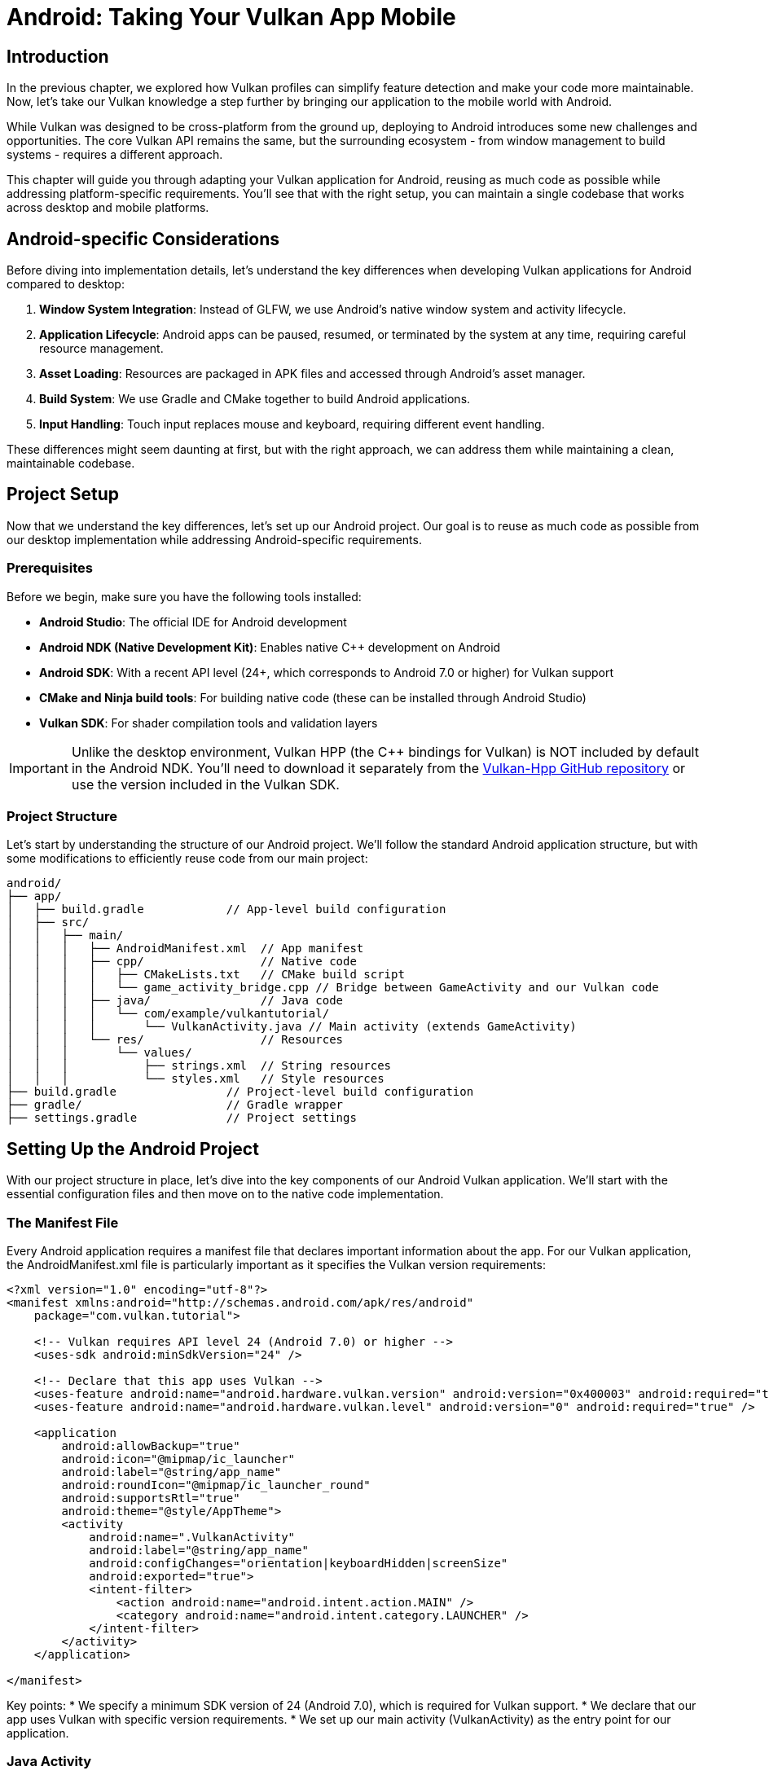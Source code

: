 :pp: {plus}{plus}

= Android: Taking Your Vulkan App Mobile

== Introduction

In the previous chapter, we explored how Vulkan profiles can simplify feature detection and make your code more maintainable. Now, let's take our Vulkan knowledge a step further by bringing our application to the mobile world with Android.

While Vulkan was designed to be cross-platform from the ground up, deploying to Android introduces some new challenges and opportunities. The core Vulkan API remains the same, but the surrounding ecosystem - from window management to build systems - requires a different approach.

This chapter will guide you through adapting your Vulkan application for Android, reusing as much code as possible while addressing platform-specific requirements. You'll see that with the right setup, you can maintain a single codebase that works across desktop and mobile platforms.

== Android-specific Considerations

Before diving into implementation details, let's understand the key differences when developing Vulkan applications for Android compared to desktop:

1. *Window System Integration*: Instead of GLFW, we use Android's native window system and activity lifecycle.
2. *Application Lifecycle*: Android apps can be paused, resumed, or terminated by the system at any time, requiring careful resource management.
3. *Asset Loading*: Resources are packaged in APK files and accessed through Android's asset manager.
4. *Build System*: We use Gradle and CMake together to build Android applications.
5. *Input Handling*: Touch input replaces mouse and keyboard, requiring different event handling.

These differences might seem daunting at first, but with the right approach, we can address them while maintaining a clean, maintainable codebase.

== Project Setup

Now that we understand the key differences, let's set up our Android project. Our goal is to reuse as much code as possible from our desktop implementation while addressing Android-specific requirements.

=== Prerequisites

Before we begin, make sure you have the following tools installed:

* *Android Studio*: The official IDE for Android development
* *Android NDK (Native Development Kit)*: Enables native C++ development on Android
* *Android SDK*: With a recent API level (24+, which corresponds to Android 7.0 or higher) for Vulkan support
* *CMake and Ninja build tools*: For building native code (these can be installed through Android Studio)
* *Vulkan SDK*: For shader compilation tools and validation layers

[IMPORTANT]
====
Unlike the desktop environment, Vulkan HPP (the C++ bindings for Vulkan) is NOT included by default in the Android NDK. You'll need to download it separately from the https://github.com/KhronosGroup/Vulkan-Hpp[Vulkan-Hpp GitHub repository] or use the version included in the Vulkan SDK.
====

=== Project Structure

Let's start by understanding the structure of our Android project. We'll follow the standard Android application structure, but with some modifications to efficiently reuse code from our main project:

[source]
----
android/
├── app/
│   ├── build.gradle            // App-level build configuration
│   ├── src/
│   │   ├── main/
│   │   │   ├── AndroidManifest.xml  // App manifest
│   │   │   ├── cpp/                 // Native code
│   │   │   │   ├── CMakeLists.txt   // CMake build script
│   │   │   │   └── game_activity_bridge.cpp // Bridge between GameActivity and our Vulkan code
│   │   │   ├── java/                // Java code
│   │   │   │   └── com/example/vulkantutorial/
│   │   │   │       └── VulkanActivity.java // Main activity (extends GameActivity)
│   │   │   └── res/                 // Resources
│   │   │       └── values/
│   │   │           ├── strings.xml  // String resources
│   │   │           └── styles.xml   // Style resources
├── build.gradle                // Project-level build configuration
├── gradle/                     // Gradle wrapper
├── settings.gradle             // Project settings
----

== Setting Up the Android Project

With our project structure in place, let's dive into the key components of our Android Vulkan application. We'll start with the essential configuration files and then move on to the native code implementation.

=== The Manifest File

Every Android application requires a manifest file that declares important information about the app. For our Vulkan application, the AndroidManifest.xml file is particularly important as it specifies the Vulkan version requirements:

[source,xml]
----
<?xml version="1.0" encoding="utf-8"?>
<manifest xmlns:android="http://schemas.android.com/apk/res/android"
    package="com.vulkan.tutorial">

    <!-- Vulkan requires API level 24 (Android 7.0) or higher -->
    <uses-sdk android:minSdkVersion="24" />

    <!-- Declare that this app uses Vulkan -->
    <uses-feature android:name="android.hardware.vulkan.version" android:version="0x400003" android:required="true" />
    <uses-feature android:name="android.hardware.vulkan.level" android:version="0" android:required="true" />

    <application
        android:allowBackup="true"
        android:icon="@mipmap/ic_launcher"
        android:label="@string/app_name"
        android:roundIcon="@mipmap/ic_launcher_round"
        android:supportsRtl="true"
        android:theme="@style/AppTheme">
        <activity
            android:name=".VulkanActivity"
            android:label="@string/app_name"
            android:configChanges="orientation|keyboardHidden|screenSize"
            android:exported="true">
            <intent-filter>
                <action android:name="android.intent.action.MAIN" />
                <category android:name="android.intent.category.LAUNCHER" />
            </intent-filter>
        </activity>
    </application>

</manifest>
----

Key points:
* We specify a minimum SDK version of 24 (Android 7.0), which is required for Vulkan support.
* We declare that our app uses Vulkan with specific version requirements.
* We set up our main activity (VulkanActivity) as the entry point for our application.

=== Java Activity

After configuring the manifest, we need to create the Java side of our application. While most of our Vulkan code will run in native C++, we still need a Java activity to serve as the entry point for our application.

For our Vulkan application, we'll use the GameActivity from the Android Game SDK instead of the traditional NativeActivity. This modern approach offers better performance and features specifically designed for games and graphics-intensive applications:

[source,java]
----
package com.vulkan.tutorial;

import android.os.Bundle;
import android.view.WindowManager;
import com.google.androidgamesdk.GameActivity;

public class VulkanActivity extends GameActivity {
    @Override
    protected void onCreate(Bundle savedInstanceState) {
        super.onCreate(savedInstanceState);

        // Keep the screen on while the app is running
        getWindow().addFlags(WindowManager.LayoutParams.FLAG_KEEP_SCREEN_ON);
    }

    // Load the native library
    static {
        System.loadLibrary("vulkan_tutorial_android");
    }
}
----

Key points:
* We extend GameActivity from the Android Game SDK, which provides a more optimized bridge between Java and native code.
* GameActivity offers better performance for games and graphics-intensive applications compared to NativeActivity.
* We load our native library ("vulkan_tutorial_android") which contains our Vulkan implementation.

=== Build Configuration

With our Java activity in place, we need to configure the build process. Android uses Gradle as its build system, which we'll configure to work with our native Vulkan code and assets.

The build configuration is split across multiple files, with different responsibilities:

Project-level build.gradle:
[source,groovy]
----
buildscript {
    repositories {
        google()
        mavenCentral()
    }
    dependencies {
        classpath 'com.android.tools.build:gradle:7.2.2'
    }
}

allprojects {
    repositories {
        google()
        mavenCentral()
    }
}

task clean(type: Delete) {
    delete rootProject.buildDir
}
----

App-level build.gradle:
[source,groovy]
----
plugins {
    id 'com.android.application'
}

android {
    compileSdkVersion 33
    defaultConfig {
        applicationId "com.vulkan.tutorial"
        minSdkVersion 24
        targetSdkVersion 33
        versionCode 1
        versionName "1.0"
    }

    buildTypes {
        release {
            minifyEnabled false
            proguardFiles getDefaultProguardFile('proguard-android-optimize.txt'), 'proguard-rules.pro'
        }
    }

    compileOptions {
        sourceCompatibility JavaVersion.VERSION_1_8
        targetCompatibility JavaVersion.VERSION_1_8
    }

    externalNativeBuild {
        cmake {
            path "src/main/cpp/CMakeLists.txt"
            version "3.22.1"
        }
    }

    ndkVersion "25.2.9519653"

    // Use assets from the main project and locally compiled shaders
    sourceSets {
        main {
            assets {
                srcDirs = [
                    // Point to the main project's assets
                    '../../../../',  // For models and textures in the attachments directory
                    // Use locally compiled shaders from the build directory for all ABIs
                    // These paths are relative to the app directory
                    '.externalNativeBuild/cmake/debug/arm64-v8a/shaders',
                    '.externalNativeBuild/cmake/debug/armeabi-v7a/shaders',
                    '.externalNativeBuild/cmake/debug/x86/shaders',
                    '.externalNativeBuild/cmake/debug/x86_64/shaders',
                    // Also include release build paths
                    '.externalNativeBuild/cmake/release/arm64-v8a/shaders',
                    '.externalNativeBuild/cmake/release/armeabi-v7a/shaders',
                    '.externalNativeBuild/cmake/release/x86/shaders',
                    '.externalNativeBuild/cmake/release/x86_64/shaders'
                ]
            }
        }
    }
}

dependencies {
    implementation 'androidx.appcompat:appcompat:1.6.1'
    implementation 'com.google.android.material:material:1.9.0'
    implementation 'com.google.androidgamesdk:game-activity:1.2.0'
}
----

Key points:
* We specify the minimum SDK version as 24 (Android 7.0) for Vulkan support.
* We configure CMake to build our native code.
* We include the game-activity dependency for better performance.
* We set up asset directories to reference the main project's assets and locally compiled shaders.
* This approach avoids duplicating assets and ensures we're using the latest versions.

=== CMake Configuration

While Gradle handles the overall Android build process, we use CMake to build our native C++ code. This is where we'll set up our Vulkan environment, compile shaders, and link against the necessary libraries.

Let's examine our CMakeLists.txt file, which is the heart of our native code configuration:

[source,cmake]
----
cmake_minimum_required(VERSION 3.22.1)

project(vulkan_tutorial_android)

# Set the path to the main CMakeLists.txt relative to this file
set(MAIN_CMAKE_PATH "${CMAKE_CURRENT_SOURCE_DIR}/../../../../../../CMakeLists.txt")

# Find the Vulkan package
find_package(Vulkan REQUIRED)

# Set up shader compilation tools
add_executable(glslang::validator IMPORTED)
find_program(GLSLANG_VALIDATOR "glslangValidator" HINTS $ENV{VULKAN_SDK}/bin REQUIRED)
set_property(TARGET glslang::validator PROPERTY IMPORTED_LOCATION "${GLSLANG_VALIDATOR}")

# Define shader building function
function(add_shaders_target TARGET)
  cmake_parse_arguments("SHADER" "" "CHAPTER_NAME" "SOURCES" ${ARGN})
  set(SHADERS_DIR ${SHADER_CHAPTER_NAME}/shaders)
  add_custom_command(
    OUTPUT ${SHADERS_DIR}
    COMMAND ${CMAKE_COMMAND} -E make_directory ${SHADERS_DIR}
  )
  add_custom_command(
    OUTPUT ${SHADERS_DIR}/frag.spv ${SHADERS_DIR}/vert.spv
    COMMAND glslang::validator
    ARGS --target-env vulkan1.0 ${SHADER_SOURCES} --quiet
    WORKING_DIRECTORY ${SHADERS_DIR}
    DEPENDS ${SHADERS_DIR} ${SHADER_SOURCES}
    COMMENT "Compiling Shaders"
    VERBATIM
  )
  add_custom_target(${TARGET} DEPENDS ${SHADERS_DIR}/frag.spv ${SHADERS_DIR}/vert.spv)
endfunction()

# Include the game-activity library
find_package(game-activity REQUIRED CONFIG)
include_directories(${ANDROID_NDK}/sources/android/game-activity/include)

# Set C++ standard to match the main project
set(CMAKE_CXX_STANDARD 20)
set(CMAKE_CXX_STANDARD_REQUIRED ON)

# Add the Vulkan C++ module
add_library(VulkanCppModule SHARED)
target_compile_definitions(VulkanCppModule
    PUBLIC VULKAN_HPP_DISPATCH_LOADER_DYNAMIC=1 VULKAN_HPP_NO_STRUCT_CONSTRUCTORS=1
)
target_include_directories(VulkanCppModule
    PRIVATE
    "${Vulkan_INCLUDE_DIR}"
)
target_link_libraries(VulkanCppModule
    PUBLIC
    ${Vulkan_LIBRARIES}
)
set_target_properties(VulkanCppModule PROPERTIES CXX_STANDARD 20)

# Set up the C++ module file set
target_sources(VulkanCppModule
    PUBLIC
    FILE_SET cxx_modules TYPE CXX_MODULES
    BASE_DIRS
    "${Vulkan_INCLUDE_DIR}"
    FILES
    "${Vulkan_INCLUDE_DIR}/vulkan/vulkan.cppm"
)

# Set up shader compilation for 34_android
set(SHADER_SOURCE_DIR "${CMAKE_CURRENT_SOURCE_DIR}/../../../../../../attachments")
set(SHADER_OUTPUT_DIR "${CMAKE_CURRENT_BINARY_DIR}/shaders")
file(MAKE_DIRECTORY ${SHADER_OUTPUT_DIR})

# Copy shader source files to the build directory
configure_file(
    "${SHADER_SOURCE_DIR}/27_shader_depth.frag"
    "${SHADER_OUTPUT_DIR}/27_shader_depth.frag"
    COPYONLY
)
configure_file(
    "${SHADER_SOURCE_DIR}/27_shader_depth.vert"
    "${SHADER_OUTPUT_DIR}/27_shader_depth.vert"
    COPYONLY
)

# Compile shaders
set(SHADER_SOURCES "${SHADER_OUTPUT_DIR}/27_shader_depth.frag" "${SHADER_OUTPUT_DIR}/27_shader_depth.vert")
add_shaders_target(android_shaders CHAPTER_NAME "${SHADER_OUTPUT_DIR}" SOURCES ${SHADER_SOURCES})

# Add the main native library
add_library(vulkan_tutorial_android SHARED
    ${CMAKE_CURRENT_SOURCE_DIR}/../../../../../../attachments/34_android.cpp
    game_activity_bridge.cpp
)

# Add dependency on shader compilation
add_dependencies(vulkan_tutorial_android android_shaders)

# Set include directories
target_include_directories(vulkan_tutorial_android PRIVATE
    ${CMAKE_CURRENT_SOURCE_DIR}
    ${Vulkan_INCLUDE_DIR}
    ${ANDROID_NDK}/sources/android/game-activity/include
)

# Link against libraries
target_link_libraries(vulkan_tutorial_android
    VulkanCppModule
    game-activity::game-activity
    android
    log
    ${Vulkan_LIBRARIES}
)
----

Key points:
* We find the Vulkan package and include the game-activity library instead of native_app_glue.
* We set up shader compilation tools and define a function to compile shaders.
* We set the C++ standard to C++20 and create a Vulkan C++ module.
* We set up shader compilation for the 34_android chapter, copying shader source files from the main project.
* We add the main native library, which uses the 34_android.cpp file from the main project and a bridge file to connect with GameActivity.
* We link against the necessary libraries, including game-activity.

== Native Implementation

Now that we've set up our build configuration, let's dive into the native C++ code that powers our Vulkan application on Android. This is where the real magic happens - we'll see how to adapt our existing Vulkan code to work on Android while minimizing platform-specific changes.

One of the key advantages of our approach is code reuse. Instead of maintaining separate codebases for desktop and Android, we've structured our project to share as much code as possible:

1. *34_android.cpp*: This is the same file used in our main project, containing the core Vulkan implementation. By reusing this file, we ensure that our rendering code is identical across platforms.

2. *game_activity_bridge.cpp*: This small bridge file connects the Android GameActivity to our core Vulkan code. It handles the platform-specific initialization and event processing.

This separation of concerns allows us to focus on the Vulkan implementation without getting bogged down in platform-specific details. When we make improvements to our rendering code, both desktop and Android versions benefit automatically.

=== GameActivity Bridge

Let's take a closer look at our bridge code, which is the key to connecting our Java GameActivity with our native Vulkan implementation. This small but crucial file handles the translation between Android's Java-based activity lifecycle and our C++ code:

[source,cpp]
----
#include <game-activity/GameActivity.h>
#include <game-activity/native_app_glue/android_native_app_glue.h>
#include <android/log.h>

// Define logging macros
#define LOGI(...) ((void)__android_log_print(ANDROID_LOG_INFO, "VulkanTutorial", __VA_ARGS__))
#define LOGW(...) ((void)__android_log_print(ANDROID_LOG_WARN, "VulkanTutorial", __VA_ARGS__))
#define LOGE(...) ((void)__android_log_print(ANDROID_LOG_ERROR, "VulkanTutorial", __VA_ARGS__))

// Forward declaration of the main entry point
extern "C" void android_main(android_app* app);

// GameActivity entry point
extern "C" {
    void GameActivity_onCreate(GameActivity* activity) {
        LOGI("GameActivity_onCreate");

        // Create an android_app structure
        android_app* app = new android_app();
        memset(app, 0, sizeof(android_app));

        // Set up the android_app structure
        app->activity = activity;
        app->window = activity->window;

        // Call the original android_main function
        android_main(app);

        // Clean up
        delete app;
    }
}
----

This bridge code:
1. Creates an android_app structure compatible with our Vulkan code
2. Sets up the necessary connections between GameActivity and our code
3. Calls the android_main function in our 34_android.cpp file

=== Android Entry Point

Once our bridge code has created the android_app structure, it calls the android_main function, which serves as the entry point for our native code. This function is defined in our 34_android.cpp file and is analogous to the main() function in desktop applications:

Let's look at how we initialize our Vulkan application from this entry point:

[source,cpp]
----
void android_main(android_app* app) {
    try {
        // Create and run the Vulkan application
        HelloTriangleApplication application(app);
        application.run();
    } catch (const std::exception& e) {
        LOGE("Exception caught: %s", e.what());
    }
}
----

=== Creating the Vulkan Surface

One of the key platform-specific differences in our Vulkan implementation is how we create the surface. On desktop, we used GLFW to create a window and surface. On Android, we need to use the VK_KHR_android_surface extension to create a surface from the native Android window.

Here's how we create a Vulkan surface on Android:

[source,cpp]
----
void createSurface() {
    VkSurfaceKHR _surface;
    VkResult result = VK_SUCCESS;

    // Create Android surface
    result = vkCreateAndroidSurfaceKHR(
        *instance,
        &(VkAndroidSurfaceCreateInfoKHR{
            .sType = VK_STRUCTURE_TYPE_ANDROID_SURFACE_CREATE_INFO_KHR,
            .pNext = nullptr,
            .flags = 0,
            .window = androidApp->window
        }),
        nullptr,
        &_surface
    );

    if (result != VK_SUCCESS) {
        throw std::runtime_error("Failed to create Android surface");
    }

    surface = vk::raii::SurfaceKHR(instance, _surface);
}
----

=== Handling Android Events

Another important platform-specific aspect is event handling. Android applications have a different lifecycle compared to desktop applications - they can be paused, resumed, or terminated by the system at any time. We need to handle these events properly to ensure our Vulkan resources are managed correctly.

Here's how we handle Android-specific events in our application:

[source,cpp]
----
static void handleAppCommand(android_app* app, int32_t cmd) {
    auto* vulkanApp = static_cast<VulkanApplication*>(app->userData);
    switch (cmd) {
        case APP_CMD_INIT_WINDOW:
            // Window created, initialize Vulkan
            if (app->window != nullptr) {
                vulkanApp->initVulkan();
            }
            break;
        case APP_CMD_TERM_WINDOW:
            // Window destroyed, clean up Vulkan
            vulkanApp->cleanup();
            break;
        default:
            break;
    }
}

static int32_t handleInputEvent(android_app* app, AInputEvent* event) {
    auto* vulkanApp = static_cast<VulkanApplication*>(app->userData);
    if (AInputEvent_getType(event) == AINPUT_EVENT_TYPE_MOTION) {
        // Handle touch events
        float x = AMotionEvent_getX(event, 0);
        float y = AMotionEvent_getY(event, 0);

        // Process touch coordinates
        // ...

        return 1;
    }
    return 0;
}
----

== Cross-Platform Implementation

While we've focused on Android-specific code so far, our approach allows us to maintain a single codebase that works on both desktop and Android platforms. This is achieved through careful use of preprocessor directives and platform-specific abstractions.

=== Platform Detection

The first step in our cross-platform approach is to detect which platform we're building for. We use preprocessor directives to check for platform-specific predefined macros:

[source,cpp]
----
// Platform detection
#if defined(__ANDROID__)
    #define PLATFORM_ANDROID 1
#else
    #define PLATFORM_DESKTOP 1
#endif
----

This approach leverages the standard predefined macro `__ANDROID__` which is automatically defined by the compiler when building for Android platforms. These platform macros are then used throughout the code to conditionally compile platform-specific code.

=== Consistent Class Structure

To maintain a clean and consistent codebase, we use the same class name (`HelloTriangleApplication`) for both platforms. This makes it easier to understand the code and reduces the need for platform-specific branches:

[source,cpp]
----
// Cross-platform application class
class HelloTriangleApplication {
public:
#if PLATFORM_DESKTOP
    // Desktop constructor
    HelloTriangleApplication() {
        // No Android-specific initialization needed
    }
#else
    // Android constructor
    HelloTriangleApplication(android_app* app) : androidApp(app) {
        // Android-specific initialization
    }
#endif
    // ... rest of the class ...
};
----

=== Platform-Specific Includes

Different platforms require different header files. We use preprocessor directives to include the appropriate headers:

[source,cpp]
----
// Platform-specific includes
#if PLATFORM_ANDROID
    // Android-specific includes
    #include <android/log.h>
    #include <android_native_app_glue.h>
    #include <android/asset_manager.h>
    #include <android/asset_manager_jni.h>
#else
    // Desktop-specific includes
    #define GLFW_INCLUDE_VULKAN
    #include <GLFW/glfw3.h>
    #include <stb_image.h>
    #include <tiny_obj_loader.h>
#endif
----

=== Cross-Platform File Loading

File loading is one of the key differences between desktop and Android platforms. On desktop, we load files from the filesystem, while on Android, we load them from the APK's assets. We've created a cross-platform file loading function that works on both platforms:

[source,cpp]
----
// Cross-platform file reading function
std::vector<char> readFile(const std::string& filename, std::optional<AAssetManager*> assetManager = std::nullopt) {
#if PLATFORM_ANDROID
    // On Android, use asset manager if provided
    if (assetManager.has_value() && *assetManager != nullptr) {
        // Open the asset
        AAsset* asset = AAssetManager_open(*assetManager, filename.c_str(), AASSET_MODE_BUFFER);
        // ... read file from asset ...
        return buffer;
    }
#endif

    // Desktop version or Android fallback to filesystem
    std::ifstream file(filename, std::ios::ate | std::ios::binary);
    // ... read file from filesystem ...
    return buffer;
}
----

=== Platform-Specific Entry Points

Each platform has its own entry point. On desktop, we use the standard `main()` function, while on Android, we use the `android_main()` function:

[source,cpp]
----
// Platform-specific entry point
#if PLATFORM_ANDROID
// Android main entry point
void android_main(android_app* app) {
    // Android-specific initialization
    try {
        HelloTriangleApplication vulkanApp(app);
        vulkanApp.run();
    } catch (const std::exception& e) {
        LOGE("Exception caught: %s", e.what());
    }
}
#else
// Desktop main entry point
int main() {
    try {
        HelloTriangleApplication app;
        app.run();
    } catch (const std::exception& e) {
        std::cerr << e.what() << std::endl;
        return EXIT_FAILURE;
    }
    return EXIT_SUCCESS;
}
#endif
----

=== Build System Integration

Our cross-platform approach leverages the compiler's built-in platform detection capabilities. Since the `__ANDROID__` macro is automatically defined by the compiler when building for Android, we don't need to explicitly define platform macros in our build system.

This approach has several advantages:
1. *Simplicity*: We don't need to maintain platform-specific compile definitions in our CMake files.
2. *Reliability*: We rely on standard compiler behavior rather than custom definitions.
3. *Maintainability*: Less build system configuration means fewer potential points of failure.

By using the compiler's predefined macros, we can maintain a single codebase that works on both desktop and Android platforms, with minimal platform-specific code. When we make improvements to our rendering code, both desktop and Android versions benefit automatically.

== Shader Handling on Android

Now that we've covered the core native implementation, let's address another important aspect of Vulkan development on Android: shader handling. Shaders are a critical part of any Vulkan application, and we need to ensure they're properly compiled and loaded on Android.

In our approach, we compile shaders locally during the build process, similar to how it's done in the main project. This strategy offers several significant advantages:

1. *Consistency*: We use the same shader source files for both desktop and Android builds, ensuring identical visual results across platforms.
2. *Maintainability*: When we need to update a shader, we only need to change it in one place, and both desktop and Android versions benefit.
3. *Build-time validation*: Shader compilation errors are caught during the build process, not at runtime, making debugging much easier.

=== Local Shader Compilation

We've set up our CMake configuration to compile shaders locally during the build process:

1. *Define a shader building function*:
+
[source,cmake]
----
function(add_shaders_target TARGET)
  cmake_parse_arguments("SHADER" "" "CHAPTER_NAME" "SOURCES" ${ARGN})
  set(SHADERS_DIR ${SHADER_CHAPTER_NAME}/shaders)
  add_custom_command(
    OUTPUT ${SHADERS_DIR}
    COMMAND ${CMAKE_COMMAND} -E make_directory ${SHADERS_DIR}
  )
  add_custom_command(
    OUTPUT ${SHADERS_DIR}/frag.spv ${SHADERS_DIR}/vert.spv
    COMMAND glslang::validator
    ARGS --target-env vulkan1.0 ${SHADER_SOURCES} --quiet
    WORKING_DIRECTORY ${SHADERS_DIR}
    DEPENDS ${SHADERS_DIR} ${SHADER_SOURCES}
    COMMENT "Compiling Shaders"
    VERBATIM
  )
  add_custom_target(${TARGET} DEPENDS ${SHADERS_DIR}/frag.spv ${SHADERS_DIR}/vert.spv)
endfunction()
----

2. *Copy shader source files from the main project*:
+
[source,cmake]
----
# Set up shader compilation for 34_android
set(SHADER_SOURCE_DIR "${CMAKE_CURRENT_SOURCE_DIR}/../../../../../../attachments")
set(SHADER_OUTPUT_DIR "${CMAKE_CURRENT_BINARY_DIR}/shaders")
file(MAKE_DIRECTORY ${SHADER_OUTPUT_DIR})

# Copy shader source files to the build directory
configure_file(
    "${SHADER_SOURCE_DIR}/27_shader_depth.frag"
    "${SHADER_OUTPUT_DIR}/27_shader_depth.frag"
    COPYONLY
)
configure_file(
    "${SHADER_SOURCE_DIR}/27_shader_depth.vert"
    "${SHADER_OUTPUT_DIR}/27_shader_depth.vert"
    COPYONLY
)
----

3. *Compile the shaders*:
+
[source,cmake]
----
# Compile shaders
set(SHADER_SOURCES "${SHADER_OUTPUT_DIR}/27_shader_depth.frag" "${SHADER_OUTPUT_DIR}/27_shader_depth.vert")
add_shaders_target(android_shaders CHAPTER_NAME "${SHADER_OUTPUT_DIR}" SOURCES ${SHADER_SOURCES})

# Add dependency on shader compilation
add_dependencies(vulkan_tutorial_android android_shaders)
----

4. *Reference the compiled shaders in the Gradle build*:
+
[source,groovy]
----
sourceSets {
    main {
        assets {
            srcDirs = [
                // Point to the main project's assets
                '../../../../',  // For models and textures in the attachments directory
                // Use locally compiled shaders from the build directory for all ABIs
                '.externalNativeBuild/cmake/debug/arm64-v8a/shaders',
                '.externalNativeBuild/cmake/debug/armeabi-v7a/shaders',
                // ... other ABIs ...
            ]
        }
    }
}
----

=== Loading Assets in a Cross-Platform Way

Our unified readFile function makes it easy to load assets in a cross-platform way. Here's how we use it to load shader files:

[source,cpp]
----
// Load shader files using cross-platform function
#if PLATFORM_ANDROID
std::optional<AAssetManager*> optionalAssetManager = assetManager;
#else
std::optional<AAssetManager*> optionalAssetManager = std::nullopt;
#endif
std::vector<char> vertShaderCode = readFile("shaders/vert.spv", optionalAssetManager);
std::vector<char> fragShaderCode = readFile("shaders/frag.spv", optionalAssetManager);
----

We use the same approach to load texture images and model files:

[source,cpp]
----
// Load texture image
#if PLATFORM_ANDROID
std::optional<AAssetManager*> optionalAssetManager = assetManager;
std::vector<char> imageData = readFile(TEXTURE_PATH, optionalAssetManager);
// Process the image data...
#else
// Load directly from filesystem
// ...
#endif
----

This unified approach gives us the best of both worlds: we use the same code structure for both platforms, with the platform-specific differences handled by the readFile function itself. This makes our code more maintainable and easier to understand.

== Building and Running

Now that we've set up our Android project with all the necessary components, let's put everything together and run our Vulkan application on an Android device.

The process is straightforward:

1. Open the project in Android Studio.
2. Connect an Android device or start an emulator (make sure it supports Vulkan).
3. Click the "Run" button in Android Studio.

Android Studio will handle the rest - it will build the application, compile the shaders, package everything into an APK, install it on the device/emulator, and launch it. If everything is set up correctly, you should see your Vulkan application running on Android, rendering the same scene as on desktop.

== Conclusion

In this chapter, we've explored how to take our Vulkan application from desktop to mobile by adapting it for Android. We've seen that while the core Vulkan API remains the same across platforms, the surrounding ecosystem requires platform-specific adaptations.

Our approach demonstrates several key principles that you can apply to your own Vulkan projects:

1. *Code Reuse*: By structuring our project properly, we can use the same core rendering code (34_android.cpp) for both desktop and Android platforms, minimizing duplication and maintenance overhead.

2. *Modern Android Integration*: We leverage the GameActivity from the Android Game SDK for better performance and more streamlined integration compared to the older NativeActivity approach.

3. *Efficient Asset Management*: Instead of duplicating assets, we reference them from the main project, ensuring consistency and reducing APK size.

4. *Local Shader Compilation*: By compiling shaders during the build process, we catch errors early and ensure compatibility across platforms.

5. *Minimal Platform-Specific Code*: We isolate platform-specific code in a small bridge file, keeping our core Vulkan implementation clean and portable.

This approach not only makes it easier to maintain and update our application but also provides a solid foundation for expanding to other platforms in the future. When you make improvements to your core rendering code, both desktop and Android versions benefit automatically.

The complete Android example can be found in the attachments/android directory. Feel free to use it as a template for your own Vulkan projects on Android.

Remember that Vulkan HPP is not included by default in the Android NDK, so you'll need to download it separately from the https://github.com/KhronosGroup/Vulkan-Hpp[Vulkan-Hpp GitHub repository] or use the version included in the Vulkan SDK.
